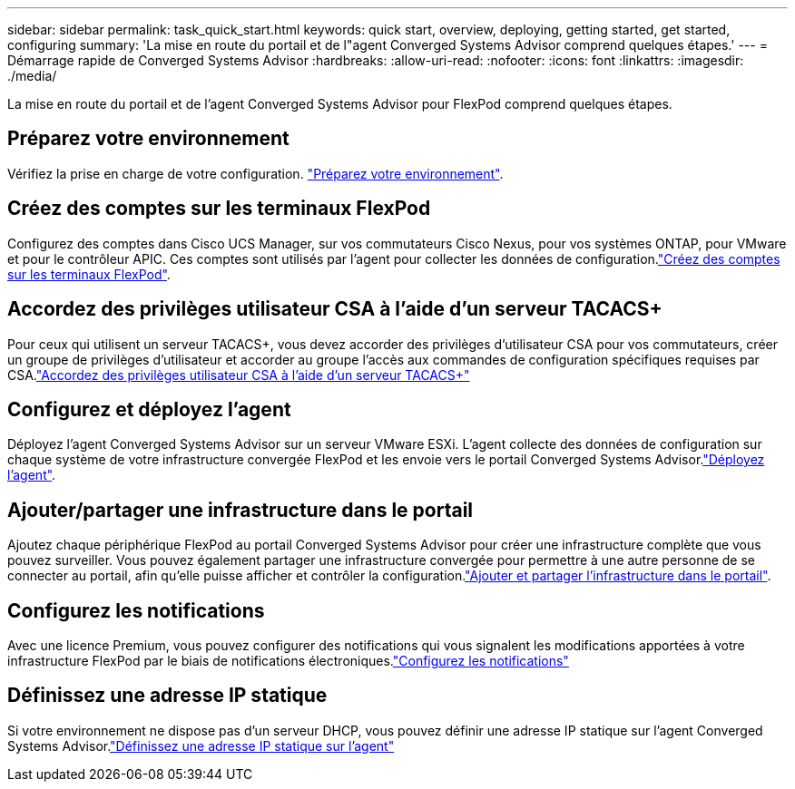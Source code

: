 ---
sidebar: sidebar 
permalink: task_quick_start.html 
keywords: quick start, overview, deploying, getting started, get started, configuring 
summary: 'La mise en route du portail et de l"agent Converged Systems Advisor comprend quelques étapes.' 
---
= Démarrage rapide de Converged Systems Advisor
:hardbreaks:
:allow-uri-read: 
:nofooter: 
:icons: font
:linkattrs: 
:imagesdir: ./media/


[role="lead"]
La mise en route du portail et de l'agent Converged Systems Advisor pour FlexPod comprend quelques étapes.



== Préparez votre environnement

[role="quick-margin-para"]
Vérifiez la prise en charge de votre configuration. link:task_prepare_environment.html["Préparez votre environnement"].



== Créez des comptes sur les terminaux FlexPod

[role="quick-margin-para"]
Configurez des comptes dans Cisco UCS Manager, sur vos commutateurs Cisco Nexus, pour vos systèmes ONTAP, pour VMware et pour le contrôleur APIC. Ces comptes sont utilisés par l'agent pour collecter les données de configuration.link:task_create_accounts_flexpod_devices.html["Créez des comptes sur les terminaux FlexPod"].



== Accordez des privilèges utilisateur CSA à l'aide d'un serveur TACACS+

[role="quick-margin-para"]
Pour ceux qui utilisent un serveur TACACS+, vous devez accorder des privilèges d'utilisateur CSA pour vos commutateurs, créer un groupe de privilèges d'utilisateur et accorder au groupe l'accès aux commandes de configuration spécifiques requises par CSA.link:task_grant_user_privileges.html["Accordez des privilèges utilisateur CSA à l'aide d'un serveur TACACS+"]



== Configurez et déployez l'agent

[role="quick-margin-para"]
Déployez l'agent Converged Systems Advisor sur un serveur VMware ESXi. L'agent collecte des données de configuration sur chaque système de votre infrastructure convergée FlexPod et les envoie vers le portail Converged Systems Advisor.link:task_setup_deploy_agent.html["Déployez l'agent"].



== Ajouter/partager une infrastructure dans le portail

[role="quick-margin-para"]
Ajoutez chaque périphérique FlexPod au portail Converged Systems Advisor pour créer une infrastructure complète que vous pouvez surveiller. Vous pouvez également partager une infrastructure convergée pour permettre à une autre personne de se connecter au portail, afin qu'elle puisse afficher et contrôler la configuration.link:task_add_infrastructure.html["Ajouter et partager l'infrastructure dans le portail"].



== Configurez les notifications

[role="quick-margin-para"]
Avec une licence Premium, vous pouvez configurer des notifications qui vous signalent les modifications apportées à votre infrastructure FlexPod par le biais de notifications électroniques.link:task_configure_notifications.html["Configurez les notifications"]



== Définissez une adresse IP statique

[role="quick-margin-para"]
Si votre environnement ne dispose pas d'un serveur DHCP, vous pouvez définir une adresse IP statique sur l'agent Converged Systems Advisor.link:task_setting_static_ip.html["Définissez une adresse IP statique sur l'agent"]
